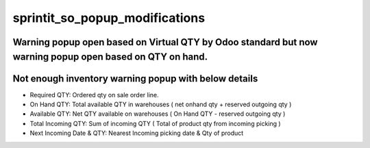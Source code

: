 sprintit_so_popup_modifications
===============================

Warning popup open based on Virtual QTY by Odoo standard but now warning popup open based on QTY on hand.
---------------------------------------------------------------------------------------------------------

Not enough inventory warning popup with below details
-----------------------------------------------------

* Required QTY: Ordered qty on sale order line.
* On Hand QTY: Total available QTY in warehouses ( net onhand qty + reserved outgoing qty )
* Available QTY: Net QTY available on warehouses ( On Hand QTY - reserved outgoing qty )
* Total Incoming QTY: Sum of incoming QTY ( Total of product qty from incoming picking )
* Next Incoming Date & QTY: Nearest Incoming picking date & Qty of product
